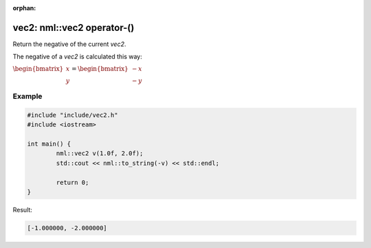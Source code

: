 :orphan:

vec2: nml::vec2 operator-()
===========================

Return the negative of the current *vec2*.

The negative of a *vec2* is calculated this way:

:math:`\begin{bmatrix} x \\ y \end{bmatrix} = \begin{bmatrix} -x \\ -y \end{bmatrix}`

Example
-------

.. code-block:: cpp

	#include "include/vec2.h"
	#include <iostream>

	int main() {
		nml::vec2 v(1.0f, 2.0f);
		std::cout << nml::to_string(-v) << std::endl;

		return 0;
	}

Result:

.. code-block::

	[-1.000000, -2.000000]